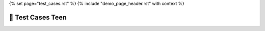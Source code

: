 {% set page="test_cases.rst" %}
{% include "demo_page_header.rst" with context %}

🔧 Test Cases Teen
==================


.. test:: Distance Detection Tests
   :id: TEEN_TEST_DETECTION 
   :specs: TEEN_DIST
   :status: closed

   Test Case Specification for Distance Detection Algorithm:

   Objective: Validate the functionality and performance of the distance detection algorithm to ensure accurate distance measurement and collision warning capabilities.

   Test Cases:

   :np:`(TC1)Input Validation`
       Verify that the algorithm handles invalid sensor data inputs gracefully.
   :np:`(TC2)Dynamic Threshold Adjustment`
       Confirm that the algorithm adjusts detection thresholds based on vehicle speed effectively.
   :np:`(TC3)Collision Warning Triggering`
       Test collision warning notifications are triggered when objects are within the predefined proximity threshold.
   :np:`(TC4)Accuracy Verification`
       Validate distance measurements against known distances to ensure accuracy within ±5% tolerance.
   :np:`(TC5)Real-Time Processing`
       Evaluate algorithm performance under real-time processing constraints, ensuring timely collision warnings.
   :np:`(TC6)Sensor Fusion Integration`
       Validate the integration of multiple sensor data for improved accuracy and reliability.
   :np:`(TC7)Fault Tolerance`
       Verify error handling mechanisms in response to sensor failures or data inconsistencies.
   :np:`(TC8)Interface Compatibility`
       Ensure seamless integration with the car's control system and HMI through API testing.
   :np:`(TC9)Configuration Flexibility`
       Test configurable parameters to adapt the algorithm to different driving environments and preferences.
   :np:`(TC10)Compliance Testing`
       Validate adherence to automotive safety standards, including ISO 26262, through compliance testing.

   Expected Results:
        Each test case should result in the algorithm meeting the specified requirements outlined in the software specification.
        Any deviations or failures should be documented and addressed accordingly during the software development process.

   This test case specification outlines the test scenarios and expected results to validate the functionality, performance, and compliance of the distance detection algorithm for automotive applications. 

.. test:: Unit Test Radar
   :id: TEEN_TEST_UNIT_RADAR
   :specs: TEEN_RADAR
   :status: in progress


   .. note:: We need to define the tests here....


.. test:: Integration Test Radar
   :id: TEEN_TEST_INT_RADAR
   :specs: TEEN_RADAR
   :status: open


   tbd

.. test:: Invalid test case
   :id: TEEN_TEST_INVALID
   :author: PETER 

   This is an invalid/bad test case object, as `status` is not set and a link to a specification is missing.